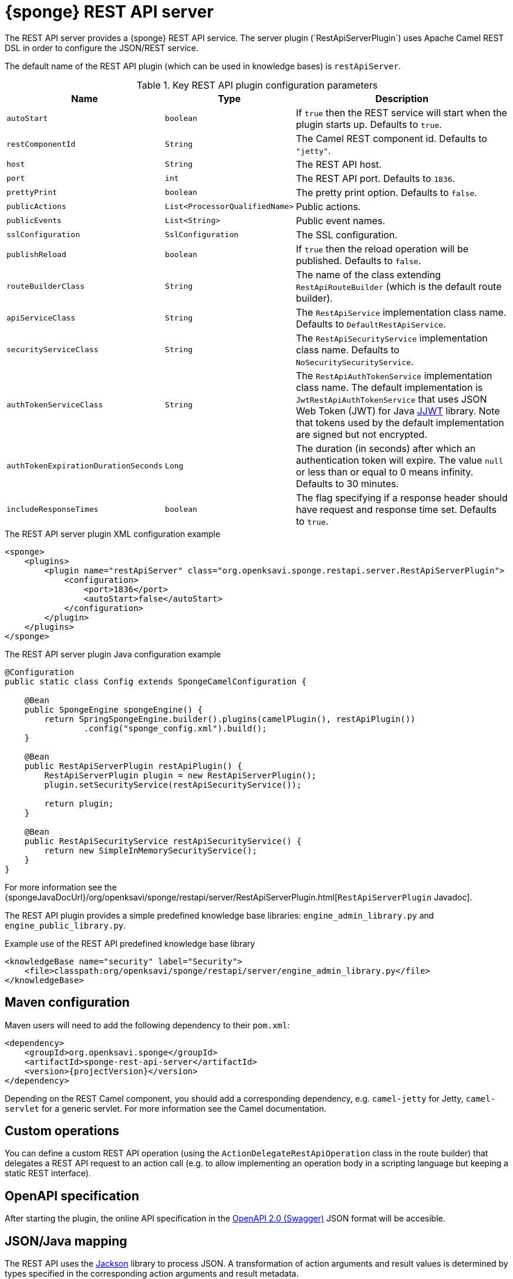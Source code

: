 = {sponge} REST API server
The REST API server provides a {sponge} REST API service. The server plugin (`RestApiServerPlugin`) uses Apache Camel REST DSL in order to configure the JSON/REST service.

The default name of the REST API plugin (which can be used in knowledge bases) is `restApiServer`.

.Key REST API plugin configuration parameters
[cols="1,1,4"]
|===
|Name |Type |Description

|`autoStart`
|`boolean`
|If `true` then the REST service will start when the plugin starts up. Defaults to `true`.

|`restComponentId`
|`String`
|The Camel REST component id. Defaults to `"jetty"`.

|`host`
|`String`
|The REST API host.

|`port`
|`int`
|The REST API port. Defaults to `1836`.

|`prettyPrint`
|`boolean`
|The pretty print option. Defaults to `false`.

|`publicActions`
|`List<ProcessorQualifiedName>`
|Public actions.

|`publicEvents`
|`List<String>`
|Public event names.

|`sslConfiguration`
|`SslConfiguration`
|The SSL configuration.

|`publishReload`
|`boolean`
|If `true` then the reload operation will be published. Defaults to `false`.

|`routeBuilderClass`
|`String`
|The name of the class extending `RestApiRouteBuilder` (which is the default route builder).

|`apiServiceClass`
|`String`
|The `RestApiService` implementation class name. Defaults to `DefaultRestApiService`.

|`securityServiceClass`
|`String`
|The `RestApiSecurityService` implementation class name. Defaults to `NoSecuritySecurityService`.

|`authTokenServiceClass`
|`String`
|The `RestApiAuthTokenService` implementation class name. The default implementation is `JwtRestApiAuthTokenService` that uses JSON Web Token (JWT) for Java https://github.com/jwtk/jjwt[JJWT] library. Note that tokens used by the default implementation are signed but not encrypted.

|`authTokenExpirationDurationSeconds`
|`Long`
|The duration (in seconds) after which an authentication token will expire. The value `null` or less than or equal to 0 means infinity. Defaults to 30 minutes.

|`includeResponseTimes`
|`boolean`
|The flag specifying if a response header should have request and response time set. Defaults to `true`.
|===

.The REST API server plugin XML configuration example
[source,xml,subs="verbatim,attributes"]
----
<sponge>
    <plugins>
        <plugin name="restApiServer" class="org.openksavi.sponge.restapi.server.RestApiServerPlugin">
            <configuration>
                <port>1836</port>
                <autoStart>false</autoStart>
            </configuration>
        </plugin>
    </plugins>
</sponge>
----

.The REST API server plugin Java configuration example
[source,java]
----
@Configuration
public static class Config extends SpongeCamelConfiguration {

    @Bean
    public SpongeEngine spongeEngine() {
        return SpringSpongeEngine.builder().plugins(camelPlugin(), restApiPlugin())
                .config("sponge_config.xml").build();
    }

    @Bean
    public RestApiServerPlugin restApiPlugin() {
        RestApiServerPlugin plugin = new RestApiServerPlugin();
        plugin.setSecurityService(restApiSecurityService());

        return plugin;
    }

    @Bean
    public RestApiSecurityService restApiSecurityService() {
        return new SimpleInMemorySecurityService();
    }
}
----

For more information see the {spongeJavaDocUrl}/org/openksavi/sponge/restapi/server/RestApiServerPlugin.html[`RestApiServerPlugin` Javadoc].

The REST API plugin provides a simple predefined knowledge base libraries: `engine_admin_library.py` and `engine_public_library.py`.

.Example use of the REST API predefined knowledge base library
[source,xml]
----
<knowledgeBase name="security" label="Security">
    <file>classpath:org/openksavi/sponge/restapi/server/engine_admin_library.py</file>
</knowledgeBase>
----

[discrete]
== Maven configuration
Maven users will need to add the following dependency to their `pom.xml`:

[source,xml,subs="verbatim,attributes"]
----
<dependency>
    <groupId>org.openksavi.sponge</groupId>
    <artifactId>sponge-rest-api-server</artifactId>
    <version>{projectVersion}</version>
</dependency>
----

Depending on the REST Camel component, you should add a corresponding dependency, e.g. `camel-jetty` for Jetty, `camel-servlet` for a generic servlet. For more information see the Camel documentation.

== Custom operations
You can define a custom REST API operation (using the `ActionDelegateRestApiOperation` class in the route builder) that delegates a REST API request to an action call (e.g. to allow implementing an operation body in a scripting language but keeping a static REST interface).

== OpenAPI specification
After starting the plugin, the online API specification in the https://swagger.io[OpenAPI 2.0 (Swagger)] JSON format will be accesible.

== JSON/Java mapping
The REST API uses the https://github.com/FasterXML/jackson[Jackson] library to process JSON. A transformation of action arguments and result values is determined by types specified in the corresponding action arguments and result metadata.

The default Jackson configuration for the REST API sets the ISO8601 format for dates.

NOTE: A `BinaryType` value is marshalled to a base64 encoded string. This encoding adds significant overhead and should be used only for relatively small binary data.

== Session
For each request the REST API service creates a thread local session. The session provides access to a logged user and a Camel exchange for a thread handling the request. The session can be accessed in an action via the REST API server plugin.

.Accessing the REST API session
[source,python]
----
class LowerCaseHello(Action):
    def onConfigure(self):
        self.withLabel("Hello with lower case")
        self.withArg(StringType("text").withLabel("Text to lower case")).withResult(StringType().withLabel("Lower case text"))
    def onCall(self, text):
        return "Hello " + restApiServer.session.user.name + ": " + text.lower()
----

== API features

.Remote API features
[cols="2,1,4"]
|===
|Name |Type |Description

|`grpcEnabled`
|`Boolean`
|Set to `true` if the optional {sponge} gRPC API service is enabled.
|===

== Security
The REST API provides only simple security out of the box and only if turned on. All requests allow passing a user name and a password. If the user name is not set, the _anonymous_ user is assumed.

A user may have roles.

You may set a security strategy by providing an implementation of the `RestApiSecurityService` interface. You may find a few examples of such implementations in the source code. In production mode we suggest using https://spring.io/projects/spring-security[Spring Security] and configure Camel security. An advanced security configuration has to be set up in Java rather than in a {sponge} XML configuration file. You may implement various authorization scenarios, for example using HTTP headers that are available in a Camel exchange.

[[rest-api-server-simple-security-strategy]]
=== Simple security strategy
The simple security strategy uses in-memory user data. User privileges and access to knowledge bases, actions and events are verified by calling {sponge} actions (`RemoteApiIsActionPublic`, `RemoteApiIsEventPublic`, `RemoteApiCanUseKnowledgeBase`, `RemoteApiCanSendEvent`, `RemoteApiCanSubscribeEvent`). Passwords are stored as SHA-512 hashes.

.Example of the Remote API simple security
[source,python]
----
from org.openksavi.sponge.restapi.server.security import User

# Simple access configuration: role -> knowledge base names regexps.
ROLES_TO_KB = { "admin":[".*"], "anonymous":["demo", "digits", "demoForms.*"]}
# Simple access configuration: role -> event names regexps.
ROLES_TO_SEND_EVENT = { "admin":[".*"], "anonymous":[]}
ROLES_TO_SUBSCRIBE_EVENT = { "admin":[".*"], "anonymous":["notification.*"]}

class RemoteApiCanUseKnowledgeBase(Action):
    def onCall(self, userContext, kbName):
        return restApiServer.canAccessResource(ROLES_TO_KB, userContext, kbName)

class RemoteApiCanSendEvent(Action):
    def onCall(self, userContext, eventName):
        return restApiServer.canAccessResource(ROLES_TO_SEND_EVENT, userContext, eventName)

class RemoteApiCanSubscribeEvent(Action):
    def onCall(self, userContext, eventName):
        return restApiServer.canAccessResource(ROLES_TO_SUBSCRIBE_EVENT, userContext, eventName)

def onStartup():
    # Setup users. To hash a password use (on Mac): echo -n username-password | shasum -a 512 | awk '{ print $1 }'
    # Note that the user name must be lower case.
    securityService = restApiServer.service.securityService
    securityService.addUser(User("john", "f4f28d85c27f6038bbdd2c8c73c4c2d2ca21350b368431b641999d3f6e1a38a474bae4b6856556532b30fc36a72272be4922ebe3d3b720ee3224b6bb7ced79b4", ["admin"]))
----

For more information see examples in the source code.

== HTTPS
In production mode you should configure HTTPS. Otherwise your passwords could be sent in plain text over the network as a part of the REST API JSON requests.

== Environment

=== Standalone
This is the default configuration that uses the embedded Jetty server.

=== Servlet container
The {sponge} REST API service may also be deployed into a servlet container (e.g. https://tomcat.apache.org[Tomcat]) as a web application. See the <<rest-api-demo-service,REST API Demo Service>> example.
